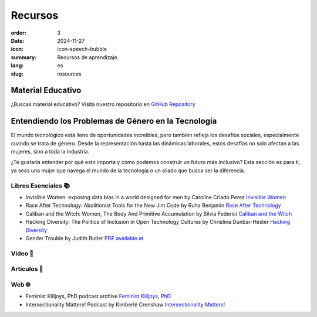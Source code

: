 Recursos
##########

:order: 3
:date: 2024-11-27
:icon: icon-speech-bubble
:summary: Recursos de aprendizaje.
:lang: es
:slug: resources


Material Educativo
------------------

¿Buscas material educativo? Visita nuestro repositorio en `GitHub Repository <https://github.com/pyladiesberlin/resources#readme>`_


Entendiendo los Problemas de Género en la Tecnología
----------------------------------------------------

El mundo tecnológico está lleno de oportunidades increíbles, pero también refleja los desafíos sociales, 
especialmente cuando se trata de género. Desde la representación hasta las dinámicas laborales, 
estos desafíos no solo afectan a las mujeres, sino a toda la industria.

¿Te gustaría entender por qué esto importa y cómo podemos construir un futuro más inclusivo?
Esta sección es para ti, ya seas una mujer que navega el mundo de la tecnología o un aliado que busca ser la diferencia.



Libros Esenciales 📚
~~~~~~~~~~~~~~~~~~~~

- Invisible Women: exposing data bias in a world designed for men by Caroline Criado Perez `Invisible Women <https://carolinecriadoperez.com/book/invisible-women/>`_
- Race After Technology: Abolitionist Tools for the New Jim Code by Ruha Benjamin `Race After Technology <https://www.ruhabenjamin.com/race-after-technology>`_
- Caliban and the Witch: Women, The Body And Primitive Accumulation by Silvia Federici `Caliban and the Witch <https://www.akpress.org/calibanandthewitch.html>`_
- Hacking Diversity: The Politics of Inclusion in Open Technology Cultures by Christina Dunbar-Hester `Hacking Diversity <https://press.princeton.edu/books/hardcover/9780691182070/hacking-diversity?srsltid=AfmBOoqDrB7RsraNicfAr3Jz72ZvbwKM4ijXdRobUrVQlY7bU3d3WL41>`_
- Gender Trouble by Judith Butler  `PDF available at <https://selforganizedseminar.wordpress.com/wp-content/uploads/2011/07/butler-gender_trouble.pdf>`_

Video 🎥
~~~~~~~~



Articulos 📝
~~~~~~~~~~~~



Web 🌐
~~~~~~

- Feminist Killjoys, PhD podcast archive `Feminist Killjoys, PhD <https://soundcloud.com/eministilljoysh>`_
- Intersectionality Matters! Podcast by Kimberlé Crenshaw `Intersectionality Matters! <https://www.aapf.org/intersectionality-matters>`_